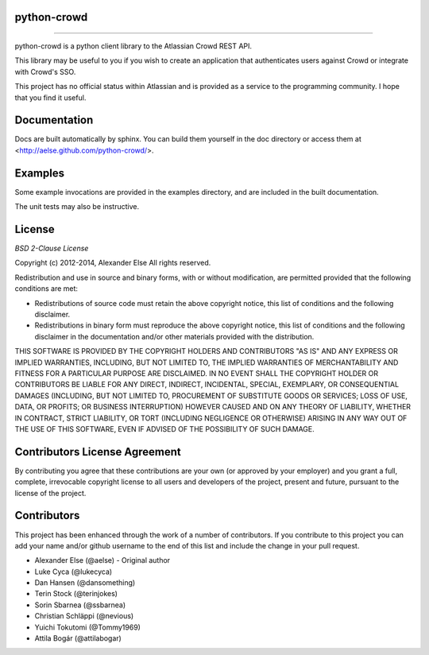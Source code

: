 python-crowd
============

.. image:: https://img.shields.io/pypi/pyversions/crowd.svg
        :target: https://pypi.python.org/pypi/jira/

.. image:: https://img.shields.io/pypi/l/crowd.svg
        :target: https://pypi.python.org/pypi/crowd/

.. image:: https://img.shields.io/pypi/dm/crowd.svg
        :target: https://pypi.python.org/pypi/crowd/

------------

.. image:: https://api.travis-ci.org/pycontribs/python-crowd.svg?branch=master
        :target: https://travis-ci.org/pycontribs/python-crowd

.. image:: https://img.shields.io/pypi/status/crowd.svg
        :target: https://pypi.python.org/pypi/crowd/

.. image:: https://img.shields.io/coveralls/pycontribs/crowd.svg
        :target: https://coveralls.io/r/pycontribs/crowd

python-crowd is a python client library to the Atlassian Crowd REST API.

This library may be useful to you if you wish to create an application
that authenticates users against Crowd or integrate with Crowd's SSO.

This project has no official status within Atlassian and is provided as
a service to the programming community. I hope that you find it useful.

Documentation
=============

Docs are built automatically by sphinx. You can build them yourself
in the doc directory or access them at
<http://aelse.github.com/python-crowd/>.

Examples
========

Some example invocations are provided in the examples directory, and
are included in the built documentation.

The unit tests may also be instructive.

License
=======
*BSD 2-Clause License*

Copyright (c) 2012-2014, Alexander Else
All rights reserved.

Redistribution and use in source and binary forms, with or without 
modification, are permitted provided that the following conditions 
are met:

* Redistributions of source code must retain the above copyright notice, 
  this list of conditions and the following disclaimer.
* Redistributions in binary form must reproduce the above copyright 
  notice, this list of conditions and the following disclaimer in the 
  documentation and/or other materials provided with the distribution.

THIS SOFTWARE IS PROVIDED BY THE COPYRIGHT HOLDERS AND CONTRIBUTORS 
"AS IS" AND ANY EXPRESS OR IMPLIED WARRANTIES, INCLUDING, BUT NOT 
LIMITED TO, THE IMPLIED WARRANTIES OF MERCHANTABILITY AND FITNESS 
FOR A PARTICULAR PURPOSE ARE DISCLAIMED. IN NO EVENT SHALL THE 
COPYRIGHT HOLDER OR CONTRIBUTORS BE LIABLE FOR ANY DIRECT, INDIRECT,
INCIDENTAL, SPECIAL, EXEMPLARY, OR CONSEQUENTIAL DAMAGES (INCLUDING, 
BUT NOT LIMITED TO, PROCUREMENT OF SUBSTITUTE GOODS OR SERVICES; LOSS 
OF USE, DATA, OR PROFITS; OR BUSINESS INTERRUPTION) HOWEVER CAUSED AND 
ON ANY THEORY OF LIABILITY, WHETHER IN CONTRACT, STRICT LIABILITY, OR 
TORT (INCLUDING NEGLIGENCE OR OTHERWISE) ARISING IN ANY WAY OUT OF THE 
USE OF THIS SOFTWARE, EVEN IF ADVISED OF THE POSSIBILITY OF SUCH 
DAMAGE.

Contributors License Agreement
==============================

By contributing you agree that these contributions are your own (or approved by your employer) and you grant a full, complete, irrevocable copyright license to all users and developers of the project, present and future, pursuant to the license of the project.

Contributors
============

This project has been enhanced through the work of a number of contributors.
If you contribute to this project you can add your name and/or github username
to the end of this list and include the change in your pull request.

* Alexander Else (@aelse) - Original author
* Luke Cyca (@lukecyca)
* Dan Hansen (@dansomething)
* Terin Stock (@terinjokes)
* Sorin Sbarnea (@ssbarnea)
* Christian Schläppi (@nevious)
* Yuichi Tokutomi (@Tommy1969)
* Attila Bogár (@attilabogar)
